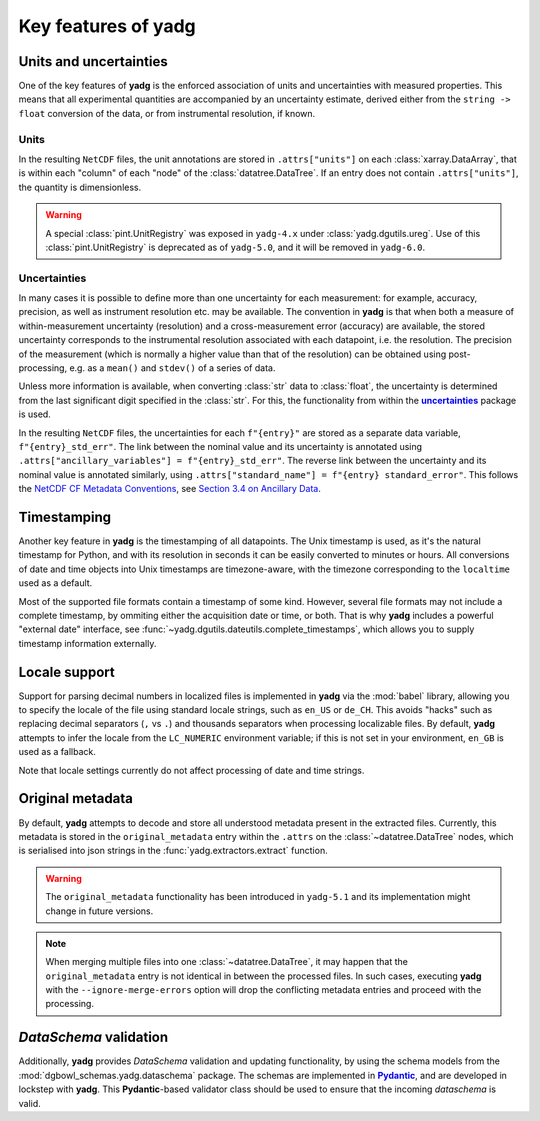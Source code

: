 Key features of **yadg**
------------------------

Units and uncertainties
```````````````````````
One of the key features of **yadg** is the enforced association of units and uncertainties with measured properties. This means that all experimental quantities are accompanied by an uncertainty estimate, derived either from the ``string -> float`` conversion of the data, or from instrumental resolution, if known.

Units
+++++
In the resulting |NetCDF| files, the unit annotations are stored in ``.attrs["units"]`` on each :class:`xarray.DataArray`, that is within each "column" of each "node" of the :class:`datatree.DataTree`. If an entry does not contain ``.attrs["units"]``, the quantity is dimensionless.

.. warning::

    A special :class:`pint.UnitRegistry` was exposed in ``yadg-4.x`` under :class:`yadg.dgutils.ureg`. Use of this :class:`pint.UnitRegistry` is deprecated as of ``yadg-5.0``, and it will be removed in ``yadg-6.0``.


Uncertainties
+++++++++++++
In many cases it is possible to define more than one uncertainty for each measurement: for example, accuracy, precision, as well as instrument resolution etc. may be available. The convention in **yadg** is that when both a measure of within-measurement uncertainty (resolution) and a cross-measurement error (accuracy) are available, the stored uncertainty corresponds to the instrumental resolution associated with each datapoint, i.e. the resolution. The precision of the measurement (which is normally a higher value than that of the resolution) can be obtained using post-processing, e.g. as a ``mean()`` and ``stdev()`` of a series of data.

Unless more information is available, when converting :class:`str` data to :class:`float`, the uncertainty is determined from the last significant digit specified in the :class:`str`. For this, the functionality from within the |uncertainties|_ package is used.

In the resulting |NetCDF| files, the uncertainties for each ``f"{entry}"`` are stored as a separate data variable, ``f"{entry}_std_err"``. The link between the nominal value and its uncertainty is annotated using ``.attrs["ancillary_variables"] = f"{entry}_std_err"``. The reverse link between the uncertainty and its nominal value is annotated similarly, using ``.attrs["standard_name"] = f"{entry} standard_error"``. This follows the `NetCDF CF Metadata Conventions <https://cfconventions.org/Data/cf-conventions/cf-conventions-1.10/cf-conventions.html>`_, see `Section 3.4 on Ancillary Data <https://cfconventions.org/Data/cf-conventions/cf-conventions-1.10/cf-conventions.html#ancillary-data>`_.


Timestamping
````````````
Another key feature in **yadg** is the timestamping of all datapoints. The Unix timestamp is used, as it's the natural timestamp for Python, and with its resolution in seconds it can be easily converted to minutes or hours. All conversions of date and time objects into Unix timestamps are timezone-aware, with the timezone corresponding to the ``localtime`` used as a default.

Most of the supported file formats contain a timestamp of some kind. However, several file formats may not include a complete timestamp, by ommiting either the acquisition date or time, or both. That is why **yadg** includes a powerful "external date" interface, see :func:`~yadg.dgutils.dateutils.complete_timestamps`, which allows you to supply timestamp information externally.


Locale support
``````````````
Support for parsing decimal numbers in localized files is implemented in **yadg** via the :mod:`babel` library, allowing you to specify the locale of the file using standard locale strings, such as ``en_US`` or ``de_CH``. This avoids "hacks" such as replacing decimal separators (``,`` vs ``.``) and thousands separators when processing localizable files. By default, **yadg** attempts to infer the locale from the ``LC_NUMERIC`` environment variable; if this is not set in your environment, ``en_GB`` is used as a fallback.

Note that locale settings currently do not affect processing of date and time strings.


Original metadata
`````````````````
By default, **yadg** attempts to decode and store all understood metadata present in the extracted files. Currently, this metadata is stored in the ``original_metadata`` entry within the ``.attrs`` on the :class:`~datatree.DataTree` nodes, which is serialised into json strings in the :func:`yadg.extractors.extract` function.

.. warning::

    The ``original_metadata`` functionality has been introduced in ``yadg-5.1`` and its implementation might change in future versions.

.. note::

    When merging multiple files into one :class:`~datatree.DataTree`, it may happen that the ``original_metadata`` entry is not identical in between the processed files. In such cases, executing **yadg** with the ``--ignore-merge-errors`` option will drop the conflicting metadata entries and proceed with the processing.


`DataSchema` validation
```````````````````````
Additionally, **yadg** provides `DataSchema` validation and updating functionality, by using the schema models from the :mod:`dgbowl_schemas.yadg.dataschema` package. The schemas are implemented in |Pydantic|_, and are developed in lockstep with **yadg**. This |Pydantic|-based validator class should be used to ensure that the incoming `dataschema` is valid.


.. _pint: https://pint.readthedocs.io/en/stable/

.. |pint| replace:: **pint**

.. _uncertainties: https://pythonhosted.org/uncertainties/

.. |uncertainties| replace:: **uncertainties**

.. _Pydantic: https://pydantic-docs.helpmanual.io/

.. |Pydantic| replace:: **Pydantic**

.. |NetCDF| replace:: ``NetCDF``